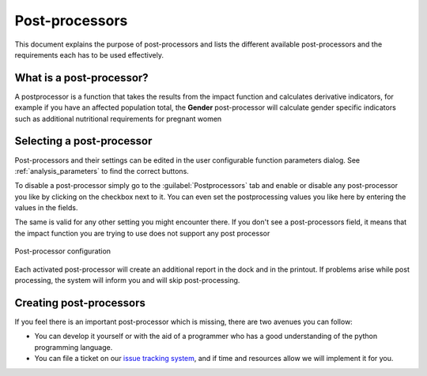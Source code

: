 .. _post_processor:

Post-processors
================

This document explains the purpose of post-processors and lists the
different available post-processors and the requirements each has to be
used effectively.

What is a post-processor?
-------------------------

A postprocessor is a function that takes the results from the impact function
and calculates derivative indicators, for example if you have an affected
population total, the **Gender** post-processor will calculate gender specific
indicators such as additional nutritional requirements for pregnant women

Selecting a post-processor
--------------------------

Post-processors and their settings can be edited in the user configurable
function parameters dialog. See :ref:`analysis_parameters` to find the
correct buttons.

To disable a post-processor simply go to the :guilabel:`Postprocessors` tab
and enable or disable any post-processor you like by clicking on the checkbox
next to it. You can even set the postprocessing values you like here by
entering the values in the fields.

The same is valid for any other setting you might encounter there.
If you don't see a post-processors field, it means that the impact function
you are trying to use does not support any post processor

.. figure:: /static/user-docs/postprocessor-config.*
   :scale: 75 %
   :alt: Post-processor configuration
   :align: center

   Post-processor configuration

Each activated post-processor will create an additional report in the dock and
in the printout. If problems arise while post processing, the system will
inform you and will skip post-processing.

Creating post-processors
------------------------

If you feel there is an important post-processor which is missing,
there are two avenues you can follow:

* You can develop it yourself or with the aid of a programmer who has a good
  understanding of the python programming language.
* You can file a ticket on our `issue tracking system
  <https://github.com/AIFDR/inasafe/issues>`_, and if time and resources allow
  we will implement it for you.
